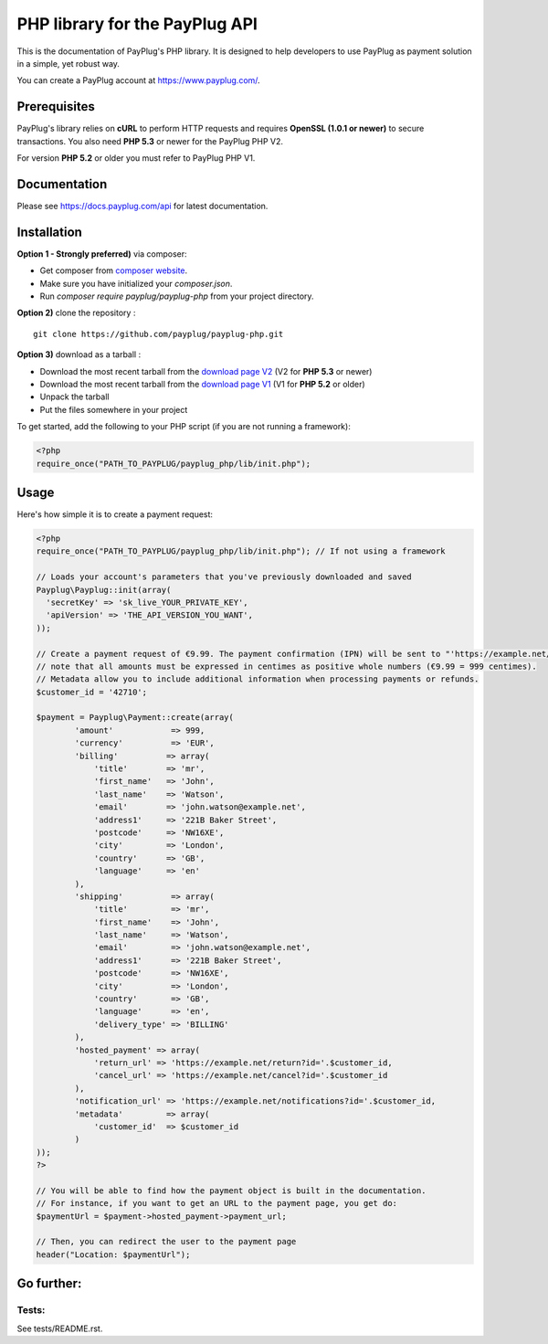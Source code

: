 PHP library for the PayPlug API
===============================

.. image:: https://travis-ci.org/payplug/payplug-php.svg?branch=master
   :target: https://travis-ci.org/payplug/payplug-php
   :alt: CI Status

.. image:: https://img.shields.io/packagist/v/payplug/payplug-php.svg
   :target: https://packagist.org/packages/payplug/payplug-php
   :alt: Packagist

This is the documentation of PayPlug's PHP library. It is designed to
help developers to use PayPlug as payment solution in a simple, yet robust way.

You can create a PayPlug account at https://www.payplug.com/.

Prerequisites
-------------

PayPlug's library relies on **cURL** to perform HTTP requests and requires **OpenSSL (1.0.1 or newer)** to secure transactions. You also need **PHP 5.3** or newer for the PayPlug PHP V2.

For version **PHP 5.2** or older you must refer to PayPlug PHP V1.

Documentation
-------------
Please see https://docs.payplug.com/api for latest documentation.

Installation
------------
**Option 1 - Strongly preferred)** via composer:

- Get composer from `composer website`_.
- Make sure you have initialized your *composer.json*.
- Run *composer require payplug/payplug-php* from your project directory.

.. _composer website: https://getcomposer.org/download/

**Option 2)** clone the repository :
::

    git clone https://github.com/payplug/payplug-php.git

**Option 3)** download as a tarball :

- Download the most recent tarball from the `download page V2`_ (V2 for **PHP 5.3** or newer)
- Download the most recent tarball from the `download page V1`_ (V1 for **PHP 5.2** or older)
- Unpack the tarball
- Put the files somewhere in your project

.. _download page V1: https://github.com/payplug/payplug-php/releases/tag/V1.1.2
.. _download page V2: https://github.com/payplug/payplug-php/releases

__ https://bitbucket.org/payplug/payplug_php/downloads#tag-downloads

To get started, add the following to your PHP script (if you are not running a framework):

.. sourcecode :: php

    <?php
    require_once("PATH_TO_PAYPLUG/payplug_php/lib/init.php");

Usage
-----

Here's how simple it is to create a payment request:

.. sourcecode :: php

    <?php
    require_once("PATH_TO_PAYPLUG/payplug_php/lib/init.php"); // If not using a framework

    // Loads your account's parameters that you've previously downloaded and saved
    Payplug\Payplug::init(array(
      'secretKey' => 'sk_live_YOUR_PRIVATE_KEY',
      'apiVersion' => 'THE_API_VERSION_YOU_WANT',
    ));

    // Create a payment request of €9.99. The payment confirmation (IPN) will be sent to "'https://example.net/notifications?id='.$customer_id".
    // note that all amounts must be expressed in centimes as positive whole numbers (€9.99 = 999 centimes).
    // Metadata allow you to include additional information when processing payments or refunds.
    $customer_id = '42710';

    $payment = Payplug\Payment::create(array(
            'amount'            => 999,
            'currency'          => 'EUR',
            'billing'          => array(
                'title'        => 'mr',
                'first_name'   => 'John',
                'last_name'    => 'Watson',
                'email'        => 'john.watson@example.net',
                'address1'     => '221B Baker Street',
                'postcode'     => 'NW16XE',
                'city'         => 'London',
                'country'      => 'GB',
                'language'     => 'en'
            ),
            'shipping'          => array(
                'title'         => 'mr',
                'first_name'    => 'John',
                'last_name'     => 'Watson',
                'email'         => 'john.watson@example.net',
                'address1'      => '221B Baker Street',
                'postcode'      => 'NW16XE',
                'city'          => 'London',
                'country'       => 'GB',
                'language'      => 'en',
                'delivery_type' => 'BILLING'
            ),
            'hosted_payment' => array(
                'return_url' => 'https://example.net/return?id='.$customer_id,
                'cancel_url' => 'https://example.net/cancel?id='.$customer_id
            ),
            'notification_url' => 'https://example.net/notifications?id='.$customer_id,
            'metadata'         => array(
                'customer_id'  => $customer_id
            )
    ));
    ?>

    // You will be able to find how the payment object is built in the documentation.
    // For instance, if you want to get an URL to the payment page, you get do:
    $paymentUrl = $payment->hosted_payment->payment_url;

    // Then, you can redirect the user to the payment page
    header("Location: $paymentUrl");

Go further:
-----------
Tests:
++++++
See tests/README.rst.
